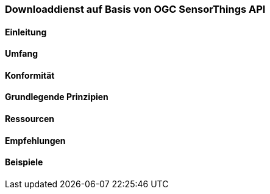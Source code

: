 === Downloaddienst auf Basis von OGC SensorThings API
==== Einleitung
==== Umfang
==== Konformität
==== Grundlegende Prinzipien
==== Ressourcen 
==== Empfehlungen 
==== Beispiele

